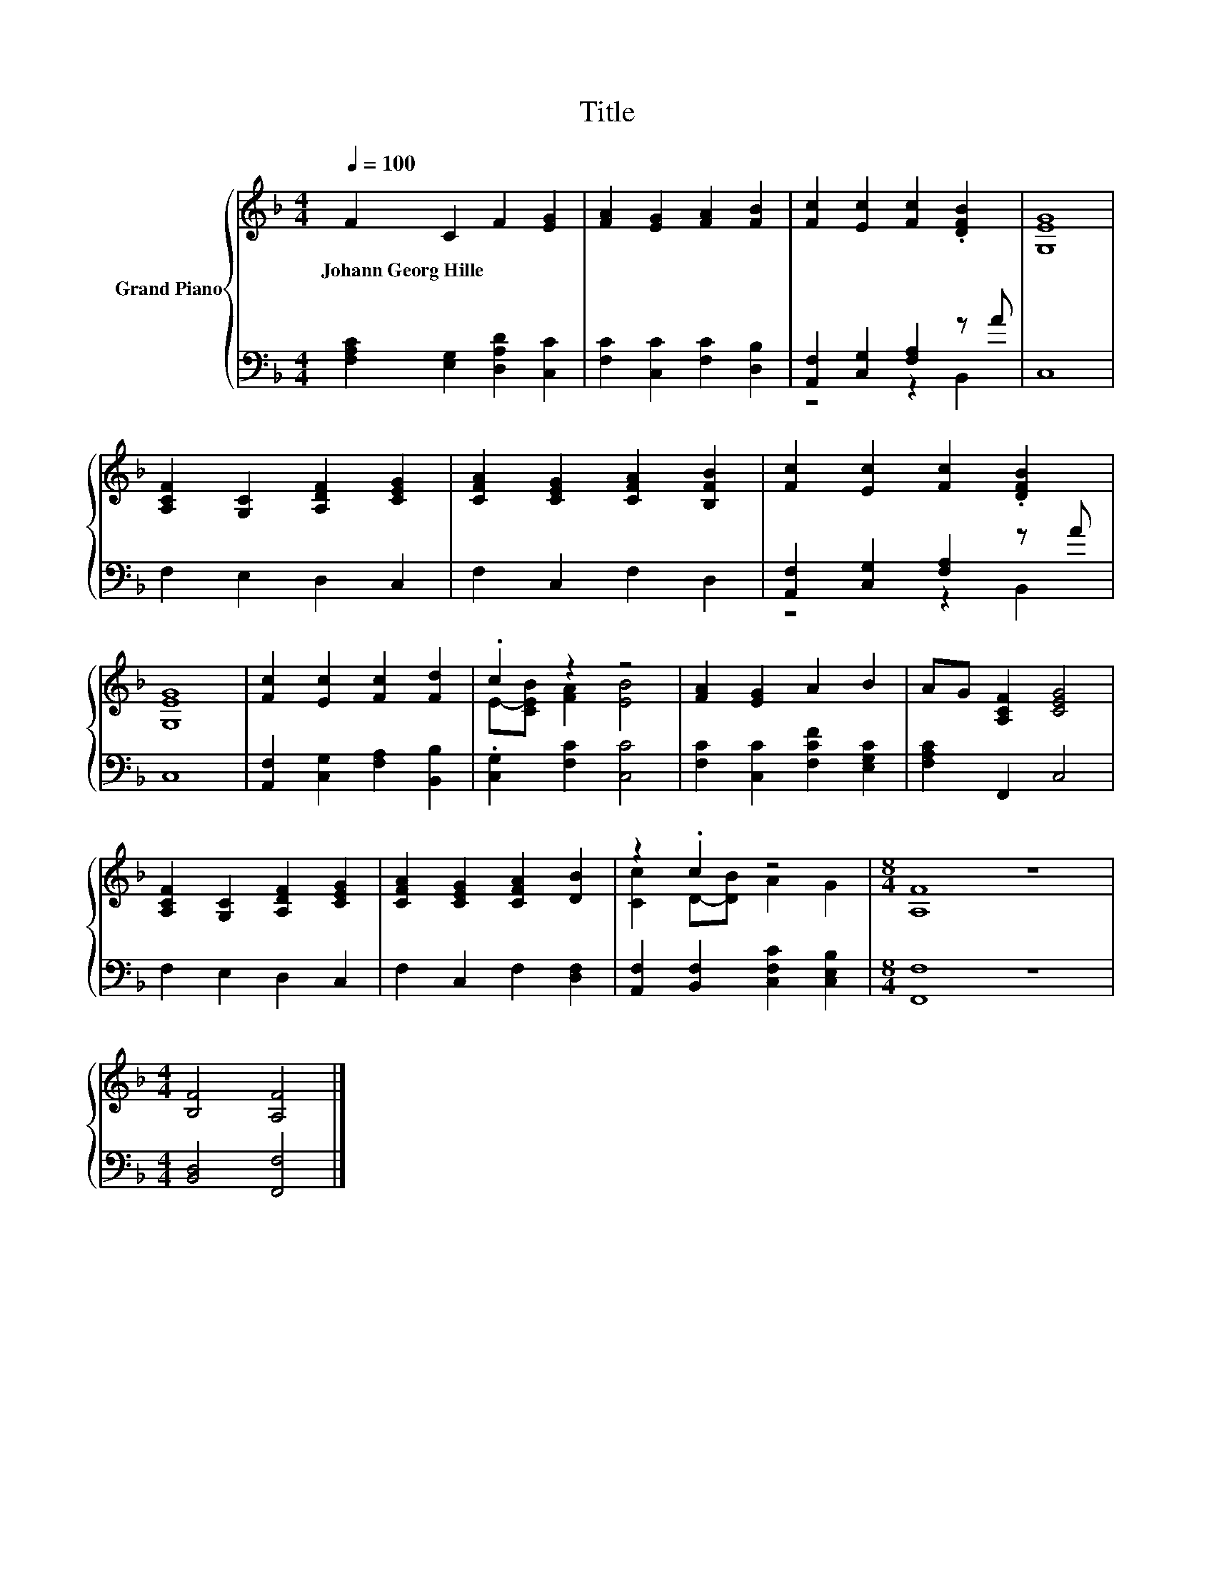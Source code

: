 X:1
T:Title
%%score { ( 1 4 ) | ( 2 3 ) }
L:1/8
Q:1/4=100
M:4/4
K:F
V:1 treble nm="Grand Piano"
V:4 treble 
V:2 bass 
V:3 bass 
V:1
 F2 C2 F2 [EG]2 | [FA]2 [EG]2 [FA]2 [FB]2 | [Fc]2 [Ec]2 [Fc]2 .[DFB]2 | [G,EG]8 | %4
w: Johann~Georg~Hille * * *||||
 [A,CF]2 [G,C]2 [A,DF]2 [CEG]2 | [CFA]2 [CEG]2 [CFA]2 [B,FB]2 | [Fc]2 [Ec]2 [Fc]2 .[DFB]2 | %7
w: |||
 [G,EG]8 | [Fc]2 [Ec]2 [Fc]2 [Fd]2 | .c2 z2 z4 | [FA]2 [EG]2 A2 B2 | AG [A,CF]2 [CEG]4 | %12
w: |||||
 [A,CF]2 [G,C]2 [A,DF]2 [CEG]2 | [CFA]2 [CEG]2 [CFA]2 [DB]2 | z2 .c2 z4 |[M:8/4] [A,F]8 z8 | %16
w: ||||
[M:4/4] [B,F]4 [A,F]4 |] %17
w: |
V:2
 [F,A,C]2 [E,G,]2 [D,A,D]2 [C,C]2 | [F,C]2 [C,C]2 [F,C]2 [D,B,]2 | [A,,F,]2 [C,G,]2 [F,A,]2 z A | %3
 C,8 | F,2 E,2 D,2 C,2 | F,2 C,2 F,2 D,2 | [A,,F,]2 [C,G,]2 [F,A,]2 z A | C,8 | %8
 [A,,F,]2 [C,G,]2 [F,A,]2 [B,,B,]2 | .[C,G,]2 [F,C]2 [C,C]4 | [F,C]2 [C,C]2 [F,CF]2 [E,G,C]2 | %11
 [F,A,C]2 F,,2 C,4 | F,2 E,2 D,2 C,2 | F,2 C,2 F,2 [D,F,]2 | [A,,F,]2 [B,,F,]2 [C,F,C]2 [C,E,B,]2 | %15
[M:8/4] [F,,F,]8 z8 |[M:4/4] [B,,D,]4 [F,,F,]4 |] %17
V:3
 x8 | x8 | z4 z2 B,,2 | x8 | x8 | x8 | z4 z2 B,,2 | x8 | x8 | x8 | x8 | x8 | x8 | x8 | x8 | %15
[M:8/4] x16 |[M:4/4] x8 |] %17
V:4
 x8 | x8 | x8 | x8 | x8 | x8 | x8 | x8 | x8 | E-[CEB] [FA]2 [EB]4 | x8 | x8 | x8 | x8 | %14
 [Cc]2 D-[DB] A2 G2 |[M:8/4] x16 |[M:4/4] x8 |] %17

